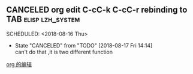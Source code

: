 ** CANCELED org edit C-cC-k C-cC-r rebinding to TAB	   :elisp:lzh_system:
  SCHEDULED: <2018-08-16 Thu> 
  - State "CANCELED"   from "TODO"       [2018-08-17 Fri 14:14] \\
    can't do that ,it is two different function
  
  [[file:~/lzh/Emacs/org/lizhhui.org::*org%20%E7%9A%84%E7%BC%96%E8%BE%91][org 的编辑]]